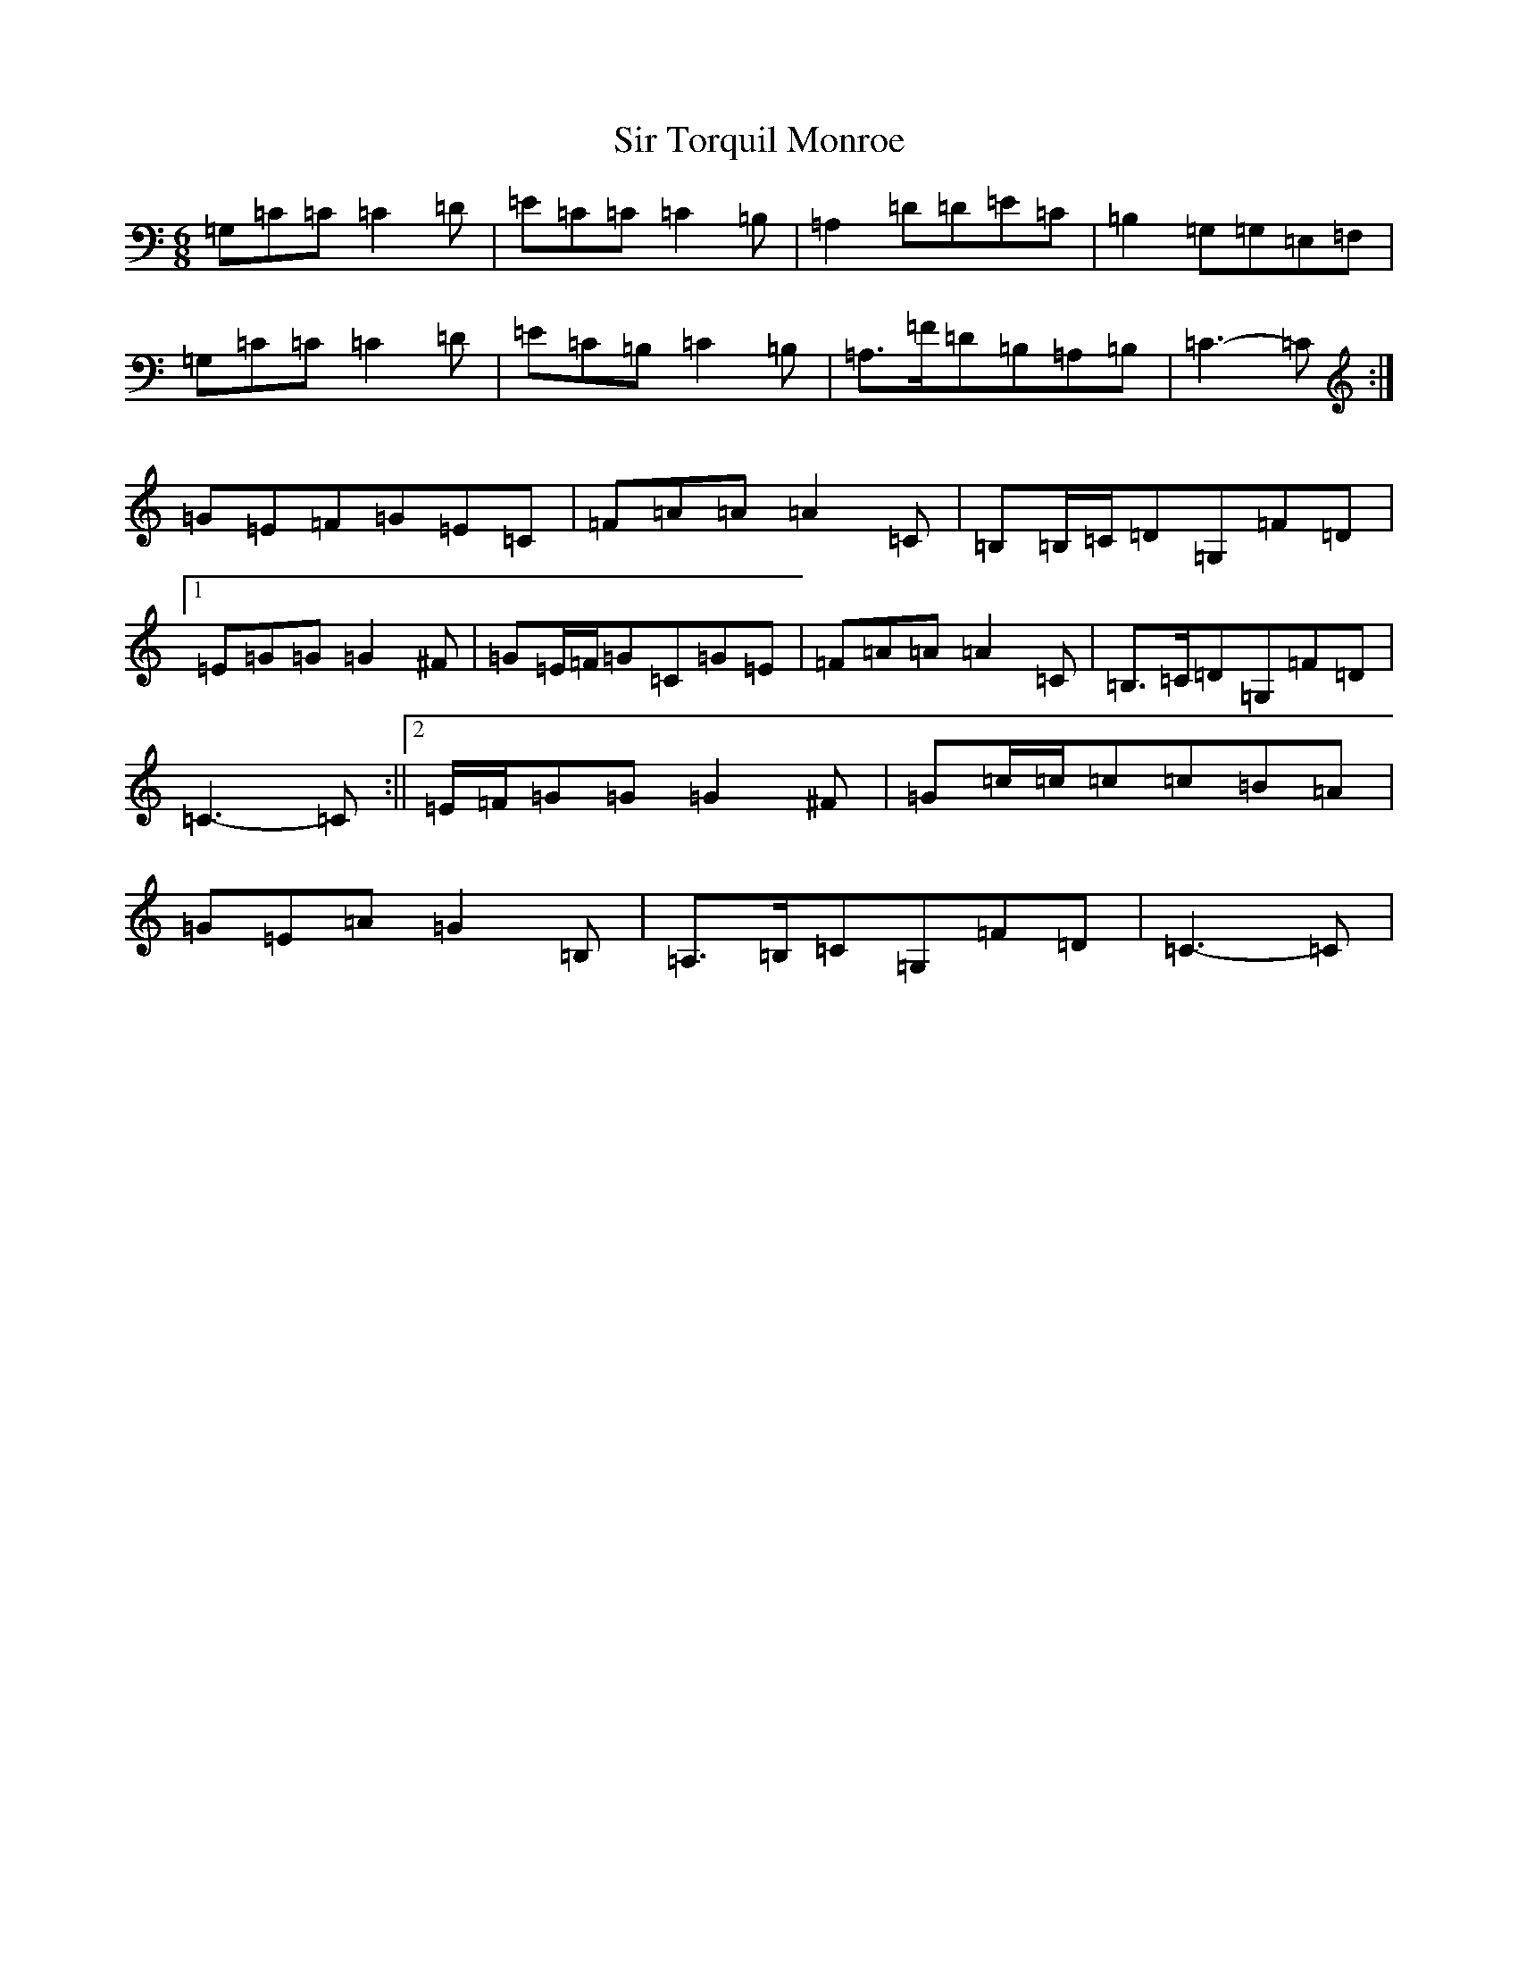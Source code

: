 X: 19522
T: Sir Torquil Monroe
S: https://thesession.org/tunes/7183#setting7183
Z: A Major
R: jig
M: 6/8
L: 1/8
K: C Major
=G,=C=C=C2=D|=E=C=C=C2=B,|=A,2=D=D=E=C|=B,2=G,=G,=E,=F,|=G,=C=C=C2=D|=E=C=B,=C2=B,|=A,>=F=D=B,=A,=B,|=C3-=C:|=G=E=F=G=E=C|=F=A=A=A2=C|=B,=B,/2=C/2=D=G,=F=D|1=E=G=G=G2^F|=G=E/2=F/2=G=C=G=E|=F=A=A=A2=C|=B,>=C=D=G,=F=D|=C3-=C:||2=E/2=F/2=G=G=G2^F|=G=c/2=c/2=c=c=B=A|=G=E=A=G2=B,|=A,>=B,=C=G,=F=D|=C3-=C|